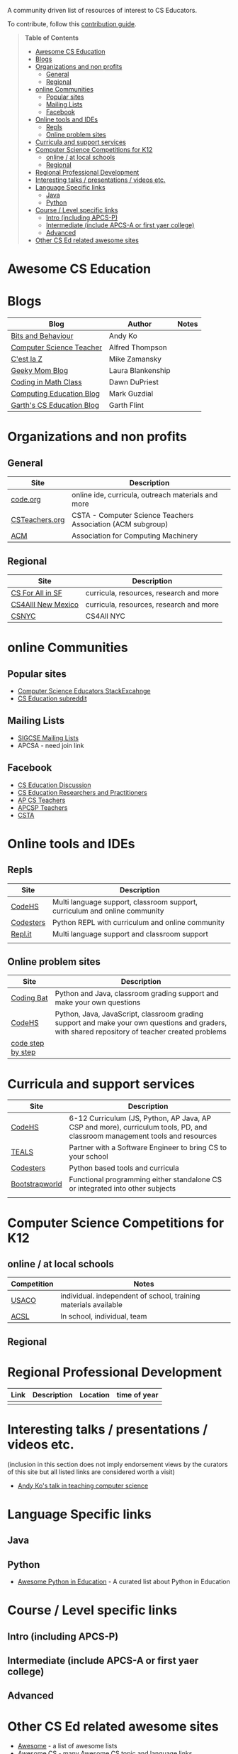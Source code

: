 

[[https://github.com/sindresorhus/awesome][https://cdn.rawgit.com/sindresorhus/awesome/d7305f38d29fed78fa85652e3a63e154dd8e8829/media/badge.svg]]

A community driven list of resources of interest to CS Educators.

To contribute, follow this [[https://github.com/zamansky/awesome-cs-education/blob/master/contributing.org][contribution guide]]. 

#+BEGIN_QUOTE
*Table of Contents*
- [[#awesome-cs-education][Awesome CS Education]]
- [[#blogs][Blogs]]
- [[#organizations-and-non-profits][Organizations and non profits]]
  - [[#general][General]]
  - [[#regional][Regional]]
- [[#online-communities][online Communities]]
  - [[#popular-sites][Popular sites]]
  - [[#mailing-lists][Mailing Lists]]
  - [[#facebook][Facebook]]
- [[#online-tools-and-ides][Online tools and IDEs]]
  - [[#repls][Repls]]
  - [[#online-problem-sites][Online problem sites]]
- [[#curricula-and-support-services][Curricula and support services]]
- [[#computer-science-competitions-for-k12][Computer Science Competitions for K12]]
  - [[#online--at-local-schools][online / at local schools]]
  - [[#regional][Regional]]
- [[#regional-professional-development][Regional Professional Development]]
- [[#interesting-talks--presentations--videos-etc][Interesting talks / presentations / videos etc.]]
- [[#language-specific-links][Language Specific links]]
  - [[#java][Java]]
  - [[#python][Python]]
- [[#course--level-specific-links][Course / Level specific links]]
  - [[#intro-including-apcs-p][Intro (including APCS-P)]]
  - [[#intermediate-include-apcs-a-or-first-yaer-college][Intermediate (include APCS-A or first yaer college)]]
  - [[#advanced][Advanced]]
- [[#other-cs-ed-related-awesome-sites][Other CS Ed related awesome sites]]
#+END_QUOTE* Awesome CS Education

* Blogs

| Blog                      | Author            | Notes |
|---------------------------+-------------------+-------|
| [[https://medium.com/bits-and-behavior][Bits and Behaviour]]        | Andy Ko           |       |
| [[http://blog.acthompson.net/][Computer Science Teacher]]  | Alfred Thompson   |       |
| [[http://cestlaz.github.io][C'est la Z]]                | Mike Zamansky     |       |
| [[http://geekymomblog.com/][Geeky Mom Blog]]            | Laura Blankenship |       |
| [[https://codinginmathclass.wordpress.com/][Coding in Math Class]]      | Dawn DuPriest     |       |
| [[https://computinged.wordpress.com/][Computing Education Blog]]  | Mark Guzdial      |       |
| [[https://gflint.wordpress.com/][Garth's CS Education Blog]] | Garth Flint       |       |


* Organizations and non profits
** General
| Site            | Description                                                  |
|-----------------+--------------------------------------------------------------|
| [[http://code.org][code.org]]        | online ide, curricula, outreach materials and more           |
| [[http://www.csteachers.org/][ CSTeachers.org]] | CSTA - Computer Science Teachers Association  (ACM subgroup) |
| [[http://acm.org][ACM]]             | Association for Computing Machinery                          |
** Regional
| Site               | Description                             |
|--------------------+-----------------------------------------|
| [[http://www.csinsf.org/][CS For All in SF]]   | curricula, resources, research and more |
| [[http://cs4all.org/][CS4Alll New Mexico]] | curricula, resources, research and more |
| [[http://csnyc.org][CSNYC]]              | CS4All NYC                              |

* online Communities
** Popular sites
- [[https://cseducators.stackexchange.com/][Computer Science Educators StackExcahnge]]
- [[https://www.reddit.com/r/CSEducation/][CS Education subreddit]]
** Mailing Lists
- [[http://sigcse.org/sigcse/membership/mailing-lists][SIGCSE Mailing Lists]]
- APCSA - need join link
** Facebook
- [[https://www.facebook.com/groups/CSEdForum/][CS Education Discussion]]
- [[https://www.facebook.com/groups/1546763215587966/][CS Education Researchers and Practitioners]]
- [[https://www.facebook.com/groups/APComputerScienceTeachers/][AP CS Teachers]]
- [[https://www.facebook.com/groups/1029824640390220/][APCSP Teachers]]
- [[https://www.facebook.com/groups/FollowCSTA/][CSTA]]

* Online tools and IDEs
** Repls
| Site       | Description                                                            |
|------------+------------------------------------------------------------------------|
| [[http://codehs.com][CodeHS]]  | Multi language support, classroom support, curriculum and online community                      |
| [[http://codesters.com][Codesters]]  | Python REPL with curriculum and online community                       |
| [[http://repl.it][Repl.it]]    | Multi language support and classroom support                           |
|            |                                                                        |
** Online problem sites
| Site              | Description                                                            |
|-------------------+------------------------------------------------------------------------|
| [[http://codingbat.com][Coding Bat]]        | Python and Java, classroom grading support and make your own questions |
| [[http://codehs.com][CodeHS]]        | Python, Java, JavaScript, classroom grading support and make your own questions and graders, with shared repository of teacher created problems |
| [[http://www.codestepbystep.com/][code step by step]] |                                                                        |

* Curricula and support services
| Site           | Description                                                                   |
|----------------+-------------------------------------------------------------------------------|
| [[http://codehs.com][CodeHS]]          | 6-12 Curriculum (JS, Python, AP Java, AP CSP and more), curriculum tools, PD, and classroom management tools and resources                   |
| [[http://tealsk12.org][TEALS]]          | Partner with a Software Engineer to bring CS to your school                   |
| [[http://codesters.com][Codesters]]      | Python based tools and curricula                                              |
| [[http://www.bootstrapworld.org/][Bootstrapworld]] | Functional programming either standalone CS or integrated into other subjects |
|                |                                                                               |

* Computer Science Competitions for K12
** online / at local schools
| Competition | Notes                                                           |
|-------------+-----------------------------------------------------------------|
| [[http://www.usaco.org][USACO]]       | individual. independent of school, training materials available |
| [[http://www.acsl.org][ACSL]]        | In school, individual, team                                     |
** Regional

* Regional Professional Development
| Link | Description | Location | time of year |
|------+-------------+----------+--------------|
|      |             |          |              |

* Interesting talks / presentations / videos etc.
(inclusion in this section does not imply endorsement views by the
curators of this site but all listed links are considered worth a
visit)
- [[https://docs.google.com/presentation/d/1skkpIGPR81RsnIuth2PjhMkCi1YuODqpLOhEEjXsnXQ/edit#slide=id.gc6f75fceb_0_0][Andy Ko's talk in teaching computer science]]

* Language Specific links
** Java
** Python
- [[https://github.com/quobit/awesome-python-in-education][Awesome Python in Education]] -  A curated list about Python in Education

* Course / Level specific links
** Intro (including APCS-P)
** Intermediate (include APCS-A or first yaer college)
** Advanced

* Other CS Ed related awesome sites
- [[https://github.com/sindresorhus/awesome][Awesome]] - a list of awesome lists
- [[https://github.com/Macmod/awesome-cs][Awesome CS]] - many Awesome CS topic and language links

